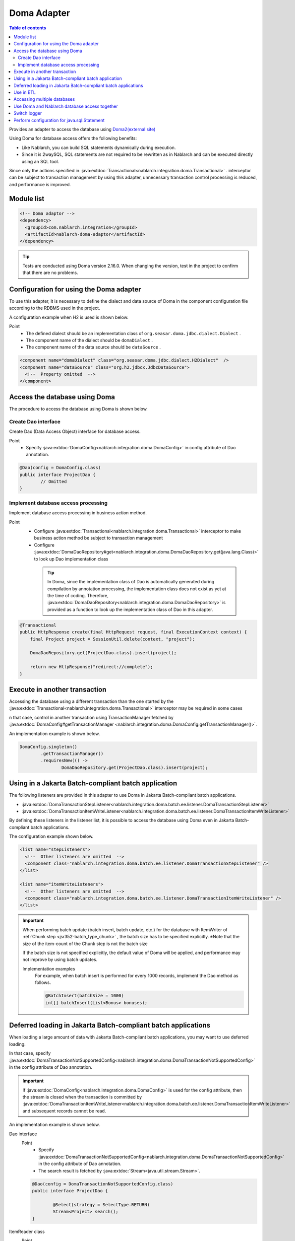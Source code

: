 .. _doma_adaptor:

Doma Adapter
==================================================

.. contents:: Table of contents
  :depth: 3
  :local:

Provides an adapter to access the database using `Doma2(external site) <https://doma.readthedocs.io/en/stable/>`_

Using Doma for database access offers the following benefits:

* Like Nablarch, you can build SQL statements dynamically during execution.  
* Since it is 2waySQL, SQL statements are not required to be rewritten as in Nablarch and can be executed directly using an SQL tool.

Since only the actions specified in  :java:extdoc:`Transactional<nablarch.integration.doma.Transactional>` .
interceptor can be subject to transaction management by using this adapter, unnecessary transaction control processing is reduced, and performance is improved.

Module list
--------------------------------------------------
.. code-block:: xml

  <!-- Doma adaptor -->
  <dependency>
    <groupId>com.nablarch.integration</groupId>
    <artifactId>nablarch-doma-adaptor</artifactId>
  </dependency>
    
.. tip::

  Tests are conducted using Doma version 2.16.0. 
  When changing the version, test in the project to confirm that there are no problems.

Configuration for using the Doma adapter
--------------------------------------------------
To use this adapter, it is necessary to define the dialect and data source of Doma in the component configuration file according to the RDBMS used in the project.

A configuration example when H2 is used is shown below.

Point
 * The defined dialect should be an implementation class of  ``org.seasar.doma.jdbc.dialect.Dialect`` .
 * The component name of the dialect should be ``domaDialect`` .
 * The component name of the data source should be ``dataSource`` .

.. code-block:: xml

  <component name="domaDialect" class="org.seasar.doma.jdbc.dialect.H2Dialect"  />
  <component name="dataSource" class="org.h2.jdbcx.JdbcDataSource">
    <!--  Property omitted  -->
  </component>

Access the database using Doma
--------------------------------------------------
The procedure to access the database using Doma is shown below.

Create Dao interface
~~~~~~~~~~~~~~~~~~~~~~~~~~~~~~~~~~~~~~~~~~~~~~~~~
Create Dao (Data Access Object) interface for database access.

Point
 * Specify :java:extdoc:`DomaConfig<nablarch.integration.doma.DomaConfig>` in config attribute of Dao annotation.

.. code-block:: java

  @Dao(config = DomaConfig.class)
  public interface ProjectDao {
          // Omitted
  }

Implement database access processing
~~~~~~~~~~~~~~~~~~~~~~~~~~~~~~~~~~~~~~~~~~~~~~~~~~~
Implement database access processing in business action method.

Point
 * Configure :java:extdoc:`Transactional<nablarch.integration.doma.Transactional>` interceptor to make business action method be subject to transaction management
 * Configure :java:extdoc:`DomaDaoRepository#get<nablarch.integration.doma.DomaDaoRepository.get(java.lang.Class)>` to look up Dao implementation class

  .. tip::

    In Doma, since the implementation class of Dao is automatically generated during compilation by annotation processing, the implementation class does not exist as yet at the time of coding.
    Therefore,  :java:extdoc:`DomaDaoRepository<nablarch.integration.doma.DomaDaoRepository>` is provided as a function to look up the implementation class of Dao in this adapter.  

.. code-block:: java

    @Transactional
    public HttpResponse create(final HttpRequest request, final ExecutionContext context) {
        final Project project = SessionUtil.delete(context, "project");

        DomaDaoRepository.get(ProjectDao.class).insert(project);

        return new HttpResponse("redirect://complete");
    }

Execute in another transaction
--------------------------------------------------
Accessing the database using a different transaction than the one started by the :java:extdoc:`Transactional<nablarch.integration.doma.Transactional>` interceptor may be required in some cases

n that case, control in another transaction using TransactionManager fetched by  :java:extdoc:`DomaConfig#getTransactionManager <nablarch.integration.doma.DomaConfig.getTransactionManager()>`.

An implementation example is shown below.

.. code-block:: java

  DomaConfig.singleton()
          .getTransactionManager()
          .requiresNew(() ->
                  DomaDaoRepository.get(ProjectDao.class).insert(project);


Using in a Jakarta Batch-compliant batch application
----------------------------------------------------------------
The following listeners are provided in this adapter to use Doma in Jakarta Batch-compliant batch applications.

* :java:extdoc:`DomaTransactionStepListener<nablarch.integration.doma.batch.ee.listener.DomaTransactionStepListener>`
* :java:extdoc:`DomaTransactionItemWriteListener<nablarch.integration.doma.batch.ee.listener.DomaTransactionItemWriteListener>`

By defining these listeners in the listener list, it is possible to access the database using Doma even in Jakarta Batch-compliant batch applications.

The configuration example shown below.

.. code-block:: xml

  <list name="stepListeners">
    <!--  Other listeners are omitted  -->
    <component class="nablarch.integration.doma.batch.ee.listener.DomaTransactionStepListener" />
  </list>

  <list name="itemWriteListeners">
    <!--  Other listeners are omitted  -->
    <component class="nablarch.integration.doma.batch.ee.listener.DomaTransactionItemWriteListener" />
  </list>

.. important::

  When performing batch update (batch insert, batch update, etc.) for the database with ItemWriter of :ref:`Chunk step <jsr352-batch_type_chunk>` , the batch size has to be specified explicitly.
  ※Note that the size of the item-count of the Chunk step is not the batch size

  If the batch size is not specified explicitly, the default value of Doma will be applied, and performance may not improve by using batch updates.

  Implementation examples
    For example, when batch insert is performed for every 1000 records, implement the Dao method as follows.

    .. code-block:: java

      @BatchInsert(batchSize = 1000)
      int[] batchInsert(List<Bonus> bonuses);


Deferred loading in Jakarta Batch-compliant batch applications
---------------------------------------------------------------
When loading a large amount of data with Jakarta Batch-compliant batch applications, you may want to use deferred loading.

In that case, specify :java:extdoc:`DomaTransactionNotSupportedConfig<nablarch.integration.doma.DomaTransactionNotSupportedConfig>` in the config attribute of Dao annotation.

.. important::

  If :java:extdoc:`DomaConfig<nablarch.integration.doma.DomaConfig>` is used for the config attribute, then the stream is closed when the transaction is committed by :java:extdoc:`DomaTransactionItemWriteListener<nablarch.integration.doma.batch.ee.listener.DomaTransactionItemWriteListener>` and subsequent records cannot be read.

An implementation example is shown below.

Dao interface
  Point
    * Specify :java:extdoc:`DomaTransactionNotSupportedConfig<nablarch.integration.doma.DomaTransactionNotSupportedConfig>`  in the config attribute of Dao annotation.
    * The search result is fetched by :java:extdoc:`Stream<java.util.stream.Stream>`.

  .. code-block:: java

    @Dao(config = DomaTransactionNotSupportedConfig.class)
    public interface ProjectDao {

            @Select(strategy = SelectType.RETURN)
            Stream<Project> search();
    }

ItemReader class
  Point
     * Fetch the search result stream with open method.
     * Always close the stream with the close method to prevent the release of resources.

  .. code-block:: java

    @Dependent
    @Named
    public class ProjectReader extends AbstractItemReader {

        private Iterator<Project> iterator;

        private Stream<Project> stream;

        @Override
        public void open(Serializable checkpoint) throws Exception {
            final ProjectDao dao = DomaDaoRepository.get(ProjectDao.class);
            stream = dao.search();
            iterator = stream.iterator();
        }

        @Override
        public Object readItem() {
            if (iterator.hasNext()) {
                return iterator.next();
            } else {
                return null;
            }
        }

        @Override
        public void close() throws Exception {
            stream.close();
        }
    }

Use in ETL
--------------------------------------------------
When using ETL, using Doma in steps added to the project may be required.
In such a case, a listener list in which a job name and step name are specified is defined.

The configuration example shown below.

Job definition file
  .. code-block:: xml

    <job id="sampleJob" xmlns="http://xmlns.jcp.org/xml/ns/javaee" version="1.0">
      <step id="sampleStep">
        <listeners>
          <listener ref="nablarchStepListenerExecutor" />
          <listener ref="nablarchItemWriteListenerExecutor" />
        </listeners>
        <chunk>
          <reader ref="sampleItemReader" />
          <writer ref="sampleItemWriter" />
        </chunk>
      </step>
    </job>

Component configuration file
  .. code-block:: xml

    <list name="sampleJob.sampleStep.stepListeners">
      <!--  Other listeners are omitted  -->
      <component
          class="nablarch.integration.doma.batch.ee.listener.DomaTransactionStepListener" />
    </list>

    <list name="sampleJob.sampleStep.itemWriteListeners">
      <!--  Other listeners are omitted  -->
      <component
          class="nablarch.integration.doma.batch.ee.listener.DomaTransactionItemWriteListener" />
    </list>

Accessing multiple databases
--------------------------------------------------
If more than one database is to be accessed, create a new config class and implement access to the other database using that config class.

An implementation example is shown below.

Component configuration file
  .. code-block:: xml

    <component name="customDomaDialect" class="org.seasar.doma.jdbc.dialect.OracleDialect"  />
    <component name="customDataSource" class="oracle.jdbc.pool.OracleDataSource">
      <!--  Property omitted  -->
    </component>

Config class
  .. code-block:: java

    @SingletonConfig
    public final class CustomConfig implements Config {

        private CustomConfig() {
            dialect = SystemRepository.get("customDomaDialect");
            localTransactionDataSource =
                    new LocalTransactionDataSource(SystemRepository.get("customDataSource"));
            localTransaction = localTransactionDataSource.getLocalTransaction(getJdbcLogger());
            localTransactionManager = new LocalTransactionManager(localTransaction);
        }

            // Implement other fields and methods in reference to DomaConfig
    }

Dao interface
  .. code-block:: java

    @Dao(config = CustomConfig.class)
    public interface ProjectDao {
            // Omitted
    }


Business action class
  .. code-block:: java

    public HttpResponse create(final HttpRequest request, final ExecutionContext context) {
        final Project project = SessionUtil.delete(context, "project");

        CustomConfig.singleton()
                .getTransactionManager()
                .requiresNew(() ->
                        DomaDaoRepository.get(ProjectDao.class).insert(project);

        return new HttpResponse("redirect://complete");
    }
    
Use Doma and Nablarch database access together
--------------------------------------------------
Even if Doma is used for database access, you may want to use database access :ref:`provided by Nablarch<database_management>`. 
For example, when using :ref:`the mail sending library <mail>`. (:ref:`Database is used in mail send request <mail-request>`.)

To solve this problem, a function is provided by the database access processing of Nablarch that can use the same transaction (database connection) as Doma.

Usage procedure
  Add the following definition to the component configuration file. 
  As a result, database access of Nablarch is automatically executed under the transaction of Doma.
  
  * Define :java:extdoc:`ConnectionFactoryFromDomaConnection <nablarch.integration.doma.ConnectionFactoryFromDomaConnection>` in the component configuration file.
    The component name should be ``connectionFactoryFromDoma``.
  * Configure ConnectionFactoryFromDomaConnection in the listener that controls the transaction of Doma for Jakarta Batch.

  .. code-block:: xml

    <!--  Component name is connectionFactoryFromDoma  -->
    <component name="connectionFactoryFromDoma"
        class="nablarch.integration.doma.ConnectionFactoryFromDomaConnection">
        
        <!--  Configuration of properties are omitted  -->
      
    </component>
    
    <!--  
    When using in Jakarta Batch-compliant batch application configure connectionFactoryFromDoma defined 
    above in the listener that controls the transaction of Doma.
    -->
    <component class="nablarch.integration.doma.batch.ee.listener.DomaTransactionItemWriteListener">
      <property name="connectionFactory" ref="connectionFactoryFromDoma" />
    </component>

    <component class="nablarch.integration.doma.batch.ee.listener.DomaTransactionStepListener">
      <property name="connectionFactory" ref="connectionFactoryFromDoma" />
    </component>

Switch logger
--------------------------------------------------
This adapter provides  :java:extdoc:`NablarchJdbcLogger<nablarch.integration.doma.NablarchJdbcLogger>`, which uses Nablarch logger as an implementation of the logger used by Doma.
Although  :java:extdoc:`NablarchJdbcLogger<nablarch.integration.doma.NablarchJdbcLogger>` is used by default, if the logger is to be replaced with another one, it must be configured in the component definition file.

The configuration example when ``org.seasar.doma.jdbc.UtilLoggingJdbcLogger`` is used is shown below.

Point
 * The defined logger must be an implementation class of ``org.seasar.doma.jdbc.JdbcLogger``
 * The component name of the logger should be ``domaJdbcLogger``

.. code-block:: xml

  <component name="domaJdbcLogger" class="org.seasar.doma.jdbc.UtilLoggingJdbcLogger"  />

Perform configuration for java.sql.Statement
--------------------------------------------------
You may want to configure items related to ``java.sql.Statement`` such as fetch size and query timeout for the whole project.

In such a case, configure :java:extdoc:`DomaStatementProperties<nablarch.integration.doma.DomaStatementProperties>` in the component configuration file.

Items that can be configured include the following.

* Maximum number of rows
* Fetch size
* Query timeout (seconds)
* Batch size

The configuration example shown below.

Point
 * The component name should be ``domaStatementProperties``

.. code-block:: xml

  <component class="nablarch.integration.doma.DomaStatementProperties" name="domaStatementProperties">
    <!-- Configure the limit for maximum number of rows to 1000 -->
    <property name="maxRows" value="1000" />
    <!-- Configure the fetch size to 200 rows -->
    <property name="fetchSize" value="200" />
    <!-- Configure query timeout to 30 seconds -->
    <property name="queryTimeout" value="30" />
    <!-- Configure batch size to 400 -->
    <property name="batchSize" value="400" />
  </component>
